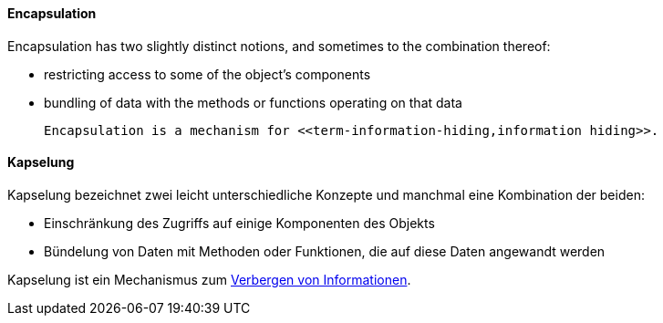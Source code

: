 [#term-encapsulation]

// tag::EN[]
==== Encapsulation

Encapsulation has two slightly distinct notions, and sometimes to the combination thereof:

  * restricting access to some of the object's components
  * bundling of data with the methods or functions operating on that data

  Encapsulation is a mechanism for <<term-information-hiding,information hiding>>.


// end::EN[]

// tag::DE[]
==== Kapselung

Kapselung bezeichnet zwei leicht unterschiedliche Konzepte und
manchmal eine Kombination der beiden:

-   Einschränkung des Zugriffs auf einige Komponenten des Objekts

-   Bündelung von Daten mit Methoden oder Funktionen, die auf diese
    Daten angewandt werden

Kapselung ist ein Mechanismus zum <<term-information-hiding,Verbergen von Informationen>>.



// end::DE[] 